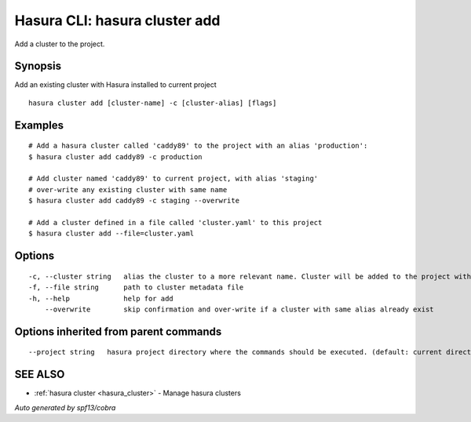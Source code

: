 .. _hasura_cluster_add:

Hasura CLI: hasura cluster add
------------------------------

Add a cluster to the project.

Synopsis
~~~~~~~~


Add an existing cluster with Hasura installed to current project

::

  hasura cluster add [cluster-name] -c [cluster-alias] [flags]

Examples
~~~~~~~~

::

    # Add a hasura cluster called 'caddy89' to the project with an alias 'production':
    $ hasura cluster add caddy89 -c production

    # Add cluster named 'caddy89' to current project, with alias 'staging'
    # over-write any existing cluster with same name
    $ hasura cluster add caddy89 -c staging --overwrite

    # Add a cluster defined in a file called 'cluster.yaml' to this project
    $ hasura cluster add --file=cluster.yaml


Options
~~~~~~~

::

  -c, --cluster string   alias the cluster to a more relevant name. Cluster will be added to the project with this name and can be further referred to using the alias with -c flag
  -f, --file string      path to cluster metadata file
  -h, --help             help for add
      --overwrite        skip confirmation and over-write if a cluster with same alias already exist

Options inherited from parent commands
~~~~~~~~~~~~~~~~~~~~~~~~~~~~~~~~~~~~~~

::

      --project string   hasura project directory where the commands should be executed. (default: current directory)

SEE ALSO
~~~~~~~~

* :ref:`hasura cluster <hasura_cluster>` 	 - Manage hasura clusters

*Auto generated by spf13/cobra*
